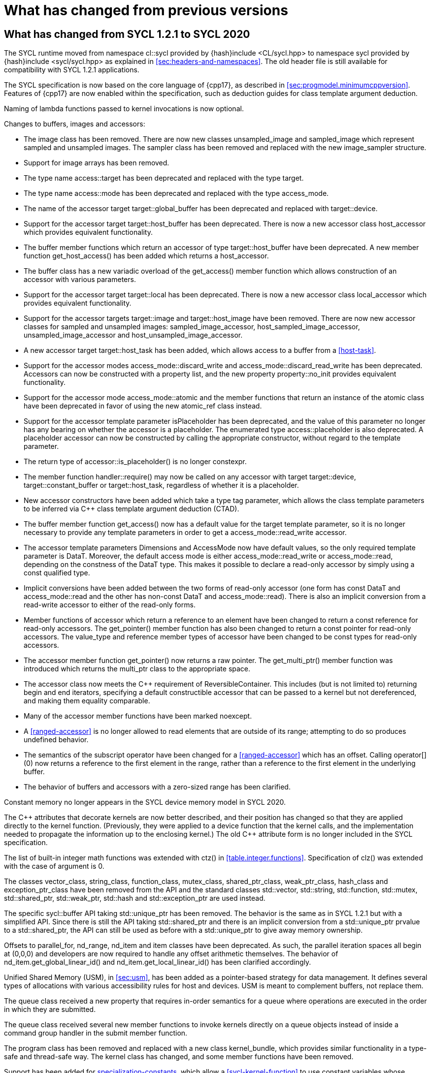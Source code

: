 // %%%%%%%%%%%%%%%%%%%%%%%%%%%% begin what_changed %%%%%%%%%%%%%%%%%%%%%%%%%%%%

[appendix]
[[cha:what-changed-from]]
= What has changed from previous versions


[[sec:what-changed-between]]
== What has changed from SYCL 1.2.1 to SYCL 2020

The SYCL runtime moved from namespace [code]#cl::sycl# provided
by [code]#{hash}include <CL/sycl.hpp># to namespace [code]#sycl#
provided by [code]#{hash}include <sycl/sycl.hpp># as explained in
<<sec:headers-and-namespaces>>. The old header file is still
available for compatibility with SYCL 1.2.1 applications.

The SYCL specification is now based on the core language of {cpp17}, as
described in <<sec:progmodel.minimumcppversion>>.  Features of
{cpp17} are now enabled within the specification, such as deduction guides
for class template argument deduction.

Naming of lambda functions passed to kernel invocations is now optional.

Changes to buffers, images and accessors:

  * The [code]#image# class has been removed.  There are now new classes
    [code]#unsampled_image# and [code]#sampled_image# which represent sampled
    and unsampled images.  The [code]#sampler# class has been removed and
    replaced with the new [code]#image_sampler# structure.

  * Support for image arrays has been removed.

  * The type name [code]#access::target# has been deprecated and replaced with
    the type [code]#target#.

  * The type name [code]#access::mode# has been deprecated and replaced with
    the type [code]#access_mode#.

  * The name of the [code]#accessor# target [code]#target::global_buffer#
    has been deprecated and replaced with [code]#target::device#.

  * Support for the [code]#accessor# target [code]#target::host_buffer# has
    been deprecated.  There is now a new accessor class [code]#host_accessor#
    which provides equivalent functionality.

  * The [code]#buffer# member functions which return an [code]#accessor# of
    type [code]#target::host_buffer# have been deprecated.  A new member
    function [code]#get_host_access()# has been added which returns a
    [code]#host_accessor#.

  * The [code]#buffer# class has a new variadic overload of the
    [code]#get_access()# member function which allows construction of an
    [code]#accessor# with various parameters.

  * Support for the [code]#accessor# target [code]#target::local# has been
    deprecated.  There is now a new accessor class [code]#local_accessor# which
    provides equivalent functionality.

  * Support for the [code]#accessor# targets [code]#target::image# and
    [code]#target::host_image# have been removed.  There are now new accessor
    classes for sampled and unsampled images: [code]#sampled_image_accessor#,
    [code]#host_sampled_image_accessor#, [code]#unsampled_image_accessor# and
    [code]#host_unsampled_image_accessor#.

  * A new [code]#accessor# target [code]#target::host_task# has been added,
    which allows access to a [code]#buffer# from a <<host-task>>.

  * Support for the [code]#accessor# modes [code]#access_mode::discard_write#
    and [code]#access_mode::discard_read_write# has been deprecated.  Accessors
    can now be constructed with a property list, and the new property
    [code]#property::no_init# provides equivalent functionality.

  * Support for the [code]#accessor# mode [code]#access_mode::atomic# and the
    member functions that return an instance of the [code]#atomic# class have
    been deprecated in favor of using the new [code]#atomic_ref# class instead.

  * Support for the [code]#accessor# template parameter [code]#isPlaceholder#
    has been deprecated, and the value of this parameter no longer has any
    bearing on whether the accessor is a placeholder.  The enumerated type
    [code]#access::placeholder# is also deprecated.  A placeholder
    accessor can now be constructed by calling the appropriate constructor,
    without regard to the template parameter.

  * The return type of [code]#accessor::is_placeholder()# is no longer
    [code]#constexpr#.

  * The member function [code]#handler::require()# may now be called on any
    [code]#accessor# with target [code]#target::device#,
    [code]#target::constant_buffer# or [code]#target::host_task#, regardless
    of whether it is a placeholder.

  * New [code]#accessor# constructors have been added which take a type tag
    parameter, which allows the class template parameters to be inferred via
    {cpp} class template argument deduction (CTAD).

  * The [code]#buffer# member function [code]#get_access()# now has a default
    value for the [code]#target# template parameter, so it is no longer
    necessary to provide any template parameters in order to get a
    [code]#access_mode::read_write# accessor.

  * The [code]#accessor# template parameters [code]#Dimensions# and
    [code]#AccessMode# now have default values, so the only required template
    parameter is [code]#DataT#.  Moreover, the default access mode is either
    [code]#access_mode::read_write# or [code]#access_mode::read#,
    depending on the constness of the [code]#DataT# type.  This makes it
    possible to declare a read-only accessor by simply using a [code]#const#
    qualified type.

  * Implicit conversions have been added between the two forms of read-only
    [code]#accessor# (one form has [code]#const DataT# and
    [code]#access_mode::read# and the other has non-const [code]#DataT# and
    [code]#access_mode::read#).  There is also an implicit conversion from
    a read-write [code]#accessor# to either of the read-only forms.

  * Member functions of [code]#accessor# which return a reference to an
    element have been changed to return a [code]#const# reference for
    read-only accessors.  The [code]#get_pointer()# member function has also
    been changed to return a [code]#const# pointer for read-only accessors.
    The [code]#value_type# and [code]#reference# member types of
    [code]#accessor# have been changed to be [code]#const# types for read-only
    accessors.

  * The [code]#accessor# member function [code]#get_pointer()# now returns
    a raw pointer.  The [code]#get_multi_ptr()# member function was introduced
    which returns the [code]#multi_ptr# class to the appropriate space.

  * The [code]#accessor# class now meets the {cpp} requirement of
    [code]#ReversibleContainer#.  This includes (but is not limited to)
    returning [code]#begin# and [code]#end# iterators, specifying a default
    constructible accessor that can be passed to a kernel but not dereferenced,
    and making them equality comparable.

  * Many of the [code]#accessor# member functions have been marked
    [code]#noexcept#.

  * A <<ranged-accessor>> is no longer allowed to read elements that are
    outside of its range; attempting to do so produces undefined behavior.

  * The semantics of the subscript operator have been changed for a
    <<ranged-accessor>> which has an offset.  Calling [code]#operator[](0)# now
    returns a reference to the first element in the range, rather than a
    reference to the first element in the underlying buffer.

  * The behavior of buffers and accessors with a zero-sized range has been clarified.

Constant memory no longer appears in the SYCL device memory model in SYCL 2020.

The {cpp} attributes that decorate kernels are now better described, and their
position has changed so that they are applied directly to the kernel function.
(Previously, they were applied to a device function that the kernel calls, and
the implementation needed to propagate the information up to the enclosing
kernel.)  The old {cpp} attribute form is no longer included in the SYCL
specification.

The list of built-in integer math functions was extended with
[code]#ctz()# in <<table.integer.functions>>.
Specification of [code]#clz()# was extended with the case
of argument is 0.

The classes [code]#vector_class#, [code]#string_class#,
[code]#function_class#, [code]#mutex_class#,
[code]#shared_ptr_class#, [code]#weak_ptr_class#,
[code]#hash_class# and [code]#exception_ptr_class# have been
removed from the API and the standard classes
[code]#std::vector#, [code]#std::string#,
[code]#std::function#, [code]#std::mutex#,
[code]#std::shared_ptr#, [code]#std::weak_ptr#,
[code]#std::hash# and [code]#std::exception_ptr# are used
instead.

The specific [code]#sycl::buffer# API taking
[code]#std::unique_ptr# has been removed.  The behavior is the
same as in SYCL 1.2.1 but with a simplified API.  Since there is still
the API taking [code]#std::shared_ptr# and there is an implicit
conversion from a [code]#std::unique_ptr# prvalue to a
[code]#std::shared_ptr#, the API can still be used as before with
a [code]#std::unique_ptr# to give away memory ownership.

Offsets to [code]#parallel_for#, [code]#nd_range#, [code]#nd_item# and [code]#item# classes have been deprecated.
As such, the parallel iteration spaces all begin at [code]#(0,0,0)# and developers are now required to handle any offset arithmetic themselves.
The behavior of [code]#nd_item.get_global_linear_id()# and [code]#nd_item.get_local_linear_id()# has been clarified accordingly.

Unified Shared Memory (USM), in <<sec:usm>>, has been added as a pointer-based strategy
for data management.  It defines several types of allocations with various
accessibility rules for host and devices.  USM is meant to complement
buffers, not replace them.

The [code]#queue# class received a new [code]#property#
that requires in-order semantics for a queue where operations are
executed in the order in which they are submitted.

The [code]#queue# class received several new member functions to
invoke kernels directly on a queue objects instead of inside a
command group handler in the [code]#submit# member function.

The [code]#program# class has been removed and replaced with a new class
[code]#kernel_bundle#, which provides similar functionality in a type-safe and
thread-safe way.  The [code]#kernel# class has changed, and some member
functions have been removed.

Support has been added for <<specialization-constant,specialization-constants>>,
which allow a <<sycl-kernel-function>> to use constant variables whose values
aren't known until the kernel is invoked.  A <<sycl-kernel-function>> can now
take an optional parameter of type [code]#kernel_handler#, which allows the
kernel to read the values of
<<specialization-constant,specialization-constants>>.

The constructors for SYCL [code]#context# and [code]#queue#
are made [code]#explicit# to prevent ambiguities in the selected
constructor resulting from implicit type conversion.

The requirement for {cpp} standard layout for data shared between host
and devices has been relaxed.  SYCL now requires data shared between
host and devices to be <<device-copyable>> as defined <<sec::device.copyable>>.

The concept of a <<group>> of <<work-item,work items>> was generalized to include
<<work-group,work groups>> and <<sub-group,sub groups>>.  A <<work-group>> is represented
by the [code]#sycl::group# class as in SYCL 1.2.1, and a <<sub-group>>
is represented by the new [code]#sycl::sub_group# class.

The [code]#host_task# member function for the [code]#queue# has been
introduced for en-queueing <<host-task,host tasks>> on a <<queue>> to schedule the
<<sycl-runtime>> to invoke native {cpp} functions, conforming to the SYCL memory
model. <<host-task,Host-tasks>> also support interoperability with the native
<<backend>> objects associated at that point in the DAG using
the optional [code]#interop_handle# class.

A library of algorithms based on the {cpp17} algorithms library
was introduced in <<sec:algorithms>>.  These algorithms
provide a simple way for developers to apply common parallel algorithms
using the work-items of a group.

The definition of the [code]#sycl::group# class was modified to
support the new group functions in <<sec:group-functions>>.
New member types and variables were added to enable generic programming, and
member functions were updated to encapsulate all functionality tied to
<<work-group,work groups>> in the [code]#sycl::group# class.  See
<<table.members.group>> for details.

The [code]#barrier# and [code]#mem_fence# member functions of the
[code]#nd_item# class have been removed.  The [code]#barrier# member
function has been replaced by the [code]#group_barrier()# function, which
can be used to synchronize either <<work-group, work groups>> or <<sub-group, sub-groups>>.  The
[code]#mem_fence# member function has been replaced by the
[code]#atomic_fence# function, which is more closely aligned with
[code]#std::atomic_thread_fence# and offers control over memory ordering
and scope.

Changes in the SYCL [code]#vec# class described in
<<sec:vector.type>>:

  * [code]#operator[]# was added;
  * unary [code]#pass:[operator+()]# and [code]#operator-()# were added;

The device selection now relies on a simpler API based on ranking
functions used as <<device-selector,device selectors>> described in
<<sec:device-selector>>.

A new device selector utility has been added to <<sec:device-selector>>,
the [code]#aspect_selector#, which returns a selector object
that only selects devices that have all the requested aspects.

A new reduction library consisting of the [code]#reduction# function and
[code]#reducer# class was introduced to simplify the expression of variables
with <<reduction>> semantics in SYCL kernels. See <<sec:reduction>>.

The [code]#atomic# class from SYCL 1.2.1 was deprecated in favor of a new
[code]#atomic_ref# interface.

The SYCL exception class hierarchy has been condensed into a single exception
type: [code]#exception#.
[code]#exception# now derives from
[code]#std::exception#. The variety of errors are now provided via error
codes, which aligns with the {cpp} error code mechanism.

The new error code mechanism now also generalizes the previous
[code]#get_cl_code# interface to provide a generic interface way for
querying backend-specific error codes.

Default asynchronous error handling behavior is now defined, so that asynchronous
errors will cause abnormal program termination even if a user-defined
asynchronous handler function is not defined.  This prevents asynchronous errors
from being silently lost during early stages of application development.

Kernel invocation functions, such as [code]#parallel_for#, now take
kernel functions by [code]#const# reference.  Kernel functions must now have
a [code]#const#-qualified [code]#operator()#, and are allowed to be copied zero
or more times by an implementation.  These clarifications allow implementations
to have flexibility for specific devices, and define what users should expect
with kernel functors.  Specifically, kernel functors can not be marked as
[code]#mutable#, and sharing of data between work-items should not be
attempted through state stored within a kernel functor.

A new concept called device <<aspect,aspects>> has been added, which tells the set
of optional features a device supports.  This new mechanism replaces the
[code]#has_extension()# function and some uses of [code]#get_info()#.

There is a new <<chapter.extensions>> which describes how extensions
to the SYCL language can be added by vendors and by the Khronos Group.

A [code]#queue# constructor has been added that takes both a
[code]#device# and [code]#context#, to simplify interfacing
with libraries.

The [code]#parallel_for# interface has been simplified in some forms
to accept a braced initializer list in place of a [code]#range#, and
to always take [code]#item# arguments.  Kernel invocation functions have
also been modified to accept generic lambda expressions. Implicit conversions
from one-dimensional [code]#item# and one-dimensional [code]#id# to scalar types
have been defined. All of these modifications lead to simpler SYCL code in common
use cases.

The behaviour of executing a kernel over a [code]#range# or [code]#nd_range#
with index space of zero has been clarified.

Some device-specific queries have been renamed to more clearly be "`device-specific
kernel`" [code]#get_info# queries ([code]#info::kernel_device_specific#)
instead of "`work-group`" ([code]#get_workgroup_info#) and sub-group
([code]#get_sub_group_info#) queries.

A new math array type [code]#marray# has been defined to begin disambiguation
of the multiple possible interpretations of how [code]#sycl::vec# should be
interpreted and implemented.

Changes in SYCL address spaces:

  * the address space meaning has been significantly improved;
  * the generic address space was introduced;
  * the constant address space was deprecated;
  * behavior of unannotated pointer/reference (raw pointer/reference) is now
    dependent on the compilation mode. The compiler can either interpret
    unannotated pointer/reference has addressing the generic address space
    or to be deduced;
  * some ambiguities in the address space deduction were clarified. Notably
    that deduced type does not affect the user-provided type.

Changes in [code]#multi_ptr# interface:

  * addition of [code]#access::address_space::generic_space# to represent
    the generic address space;
  * deprecation of [code]#access::address_space::constant_space#;
  * an extra template parameter to allow to select a flavor of the
    [code]#multi_ptr# interface. There are now 3 different interfaces:
  ** interface exposing undecorated types. Returned pointer and reference
     are not annotated by an address space;
  ** interface exposing decorated types. Returned pointer and reference are
     annotated by an address space;
  ** legacy 1.2.1 interface (deprecated).
  * deprecation of the 1.2.1 interface;
  * deprecation of [code]#constant_ptr#;
  * [code]#global_ptr#, [code]#local_ptr# and
    [code]#private_ptr# alias take the new extra parameter;
  * addition of the [code]#address_space_cast# free function to cast
    undecorated pointer to [code]#multi_pointer#;
  * addition of construction/conversion operator for the generic address
    space;
  * removal of the constructor and assignment operator taking an unannotated
    pointer;
  * implicit conversion to a pointer is now deprecated. [code]#get# should
    be used instead;
  * the return type of the member function [code]#get# now depends on the
    selected interface.
  * addition of the member function [code]#get_raw# which returns the
    underlying pointer as an unannotated pointer;
  * addition of the member function [code]#get_decorated# which returns the
    underlying pointer as an annotated pointer;
  * addition of the subscript operator providing random access.

The [code]#cl::sycl::byte# has been deprecated and now the {cpp17}
[code]#std::byte# should be used instead.

A SYCL implementation is no longer required to provide a host device.
Instead, an implementation is only required to provide at least one
device.  Implementations are still allowed to provide devices that are
implemented on the host, but it is no longer required.  The specification
no longer defines any special semantics for a "host device" and APIs
specific to the host device have been removed.

The default constructors for the [code]#device# and [code]#platform# classes
have been changed to construct a copy of the default device and a copy of the
platform containing the default device.  Previously, they returned a copy of
the host device and a copy of the platform containing the host device.  The
default constructor for the [code]#event# class has also been changed to
construct an event that comes from a default-constructed [code]#queue#.
Previously, it constructed an event that used the host backend.

Explicit copy functions of the handler class
have also been introduced to the queue class as shortcuts for the handler ones.
This is enabled by the improved placeholder accessors
to help reduce code verbosity in certain cases
because the shortcut functions implicitly create a command group
and call [code]#handler::require#.

Information query descriptors have been changed to structures under namespaces
named accordingly. [code]#param_traits# has been removed and the return type of
an information query is now contained in the descriptor.
The [code]#sycl::info::device::max_work_item_sizes# is now a
template that takes a dimension parameter corresponding to the number of
dimensions of the work-item size maxima.

Changes to retrieving size information:

  * all [code]#get_size()# member functions have been deprecated
    and replaced with [code]#byte_size()#, which is marked [code]#noexcept#;
  * all [code]#get_count()# member functions have been deprecated
    and replaced with [code]#size()#, which is marked [code]#noexcept#;
  * in the [code]#vec# class the functions [code]#byte_size()# and [code]#size()#
    are now static member functions;
  * in the [code]#stream# class [code]#get_size()# has been deprecated
    in favor of [code]#size()#,
    whereas [code]#stream::byte_size()# is not available;
  * accessors for sampled and unsampled images only define [code]#size()#
    and not [code]#byte_size()#.

The device descriptors [code]#info::device::max_constant_buffer_size# and
[code]#info::device::max_constant_args# are deprecated in SYCL 2020.

The [code]#buffer_allocator# is now templated on the data type
and follows the C++ named requirement [code]#Allocator#.

// Expose various workarounds showing how to typeset +, ++ and -- The
The SYCL [code]#id# and [code]#range# have now unary
pass:quotes[[code\]#+#] and [code]#-# operations, prefix
[code]#&#x2b;&#x2b;# and [code]#&#x2d;&#x2d;# operations, postfix
pass:quotes[[code\]#++#] and pass:quotes[[code\]#--#] operations which
were forgotten in SYCL 1.2.1.

In SYCL 1.2.1, the [code]#handler::copy()# overload with two [code]#accessor#
parameters did not clearly specify which accessor's size determines the amount
of memory that is copied.  The spec now clarifies that the [code]#src#
accessor's size is used.

// %%%%%%%%%%%%%%%%%%%%%%%%%%%% end what_changed %%%%%%%%%%%%%%%%%%%%%%%%%%%%
